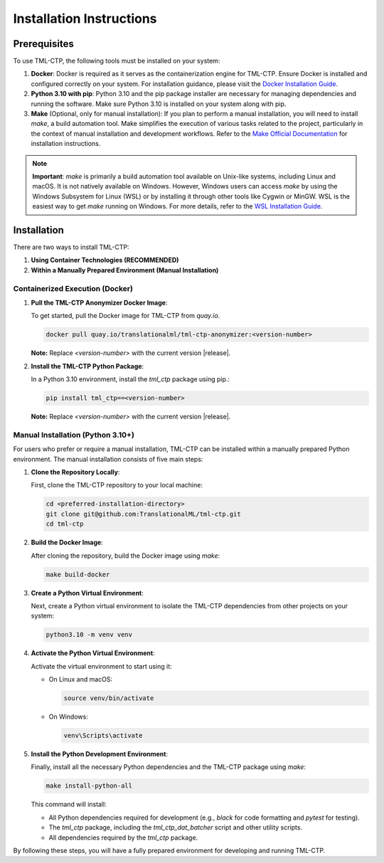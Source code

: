 .. _installation:

***********************************
Installation Instructions
***********************************


Prerequisites
==============

To use TML-CTP, the following tools must be installed on your system:

1. **Docker**: Docker is required as it serves as the containerization engine for TML-CTP. Ensure Docker is installed and configured correctly on your system. 
   For installation guidance, please visit the `Docker Installation Guide <https://docs.docker.com/get-docker/>`_.

2. **Python 3.10 with pip**: Python 3.10 and the pip package installer are necessary for managing dependencies and running the software.
   Make sure Python 3.10 is installed on your system along with pip.

3. **Make** (Optional, only for manual installation): 
   If you plan to perform a manual installation, you will need to install `make`, a build automation tool. 
   Make simplifies the execution of various tasks related to the project, particularly in the context of manual installation and development workflows.
   Refer to the `Make Official Documentation <https://www.gnu.org/software/make/>`_ for installation instructions.

.. note::
   **Important**: `make` is primarily a build automation tool available on Unix-like systems, including Linux and macOS. It is not natively available on Windows.
   However, Windows users can access `make` by using the Windows Subsystem for Linux (WSL) or by installing it through other tools like Cygwin or MinGW. WSL is the easiest way to get `make` running on Windows. 
   For more details, refer to the `WSL Installation Guide <https://docs.microsoft.com/en-us/windows/wsl/install>`_.

Installation
============

There are two ways to install TML-CTP:

1. **Using Container Technologies (RECOMMENDED)**
2. **Within a Manually Prepared Environment (Manual Installation)** 

Containerized Execution (Docker)
--------------------------------

1. **Pull the TML-CTP Anonymizer Docker Image**: 

   To get started, pull the Docker image for TML-CTP from `quay.io`.

   .. code-block:: bash

       docker pull quay.io/translationalml/tml-ctp-anonymizer:<version-number>

   **Note:** Replace `<version-number>` with the current version |release|.

2. **Install the TML-CTP Python Package**:

   In a Python 3.10 environment, install the `tml_ctp` package using pip.:

   .. code-block:: bash

       pip install tml_ctp==<version-number>

   **Note:** Replace `<version-number>` with the current version |release|.

Manual Installation (Python 3.10+)
--------------------------------------------

For users who prefer or require a manual installation, TML-CTP can be installed within a manually prepared Python environment. The manual installation consists of five main steps:

1. **Clone the Repository Locally**:

   First, clone the TML-CTP repository to your local machine:

   .. code-block:: bash

       cd <preferred-installation-directory>
       git clone git@github.com:TranslationalML/tml-ctp.git
       cd tml-ctp

2. **Build the Docker Image**:

   After cloning the repository, build the Docker image using `make`:

   .. code-block:: bash

       make build-docker

3. **Create a Python Virtual Environment**:

   Next, create a Python virtual environment to isolate the TML-CTP dependencies from other projects on your system:

   .. code-block:: bash

       python3.10 -m venv venv

4. **Activate the Python Virtual Environment**:

   Activate the virtual environment to start using it:

   - On Linux and macOS:

     .. code-block:: bash

        source venv/bin/activate

   - On Windows:

     .. code-block:: bash

        venv\Scripts\activate

5. **Install the Python Development Environment**:

   Finally, install all the necessary Python dependencies and the TML-CTP package using `make`:

   .. code-block:: bash

       make install-python-all

   This command will install:

   - All Python dependencies required for development (e.g., `black` for code formatting and `pytest` for testing).
   - The `tml_ctp` package, including the `tml_ctp_dat_batcher` script and other utility scripts.
   - All dependencies required by the `tml_ctp` package.

By following these steps, you will have a fully prepared environment for developing and running TML-CTP.